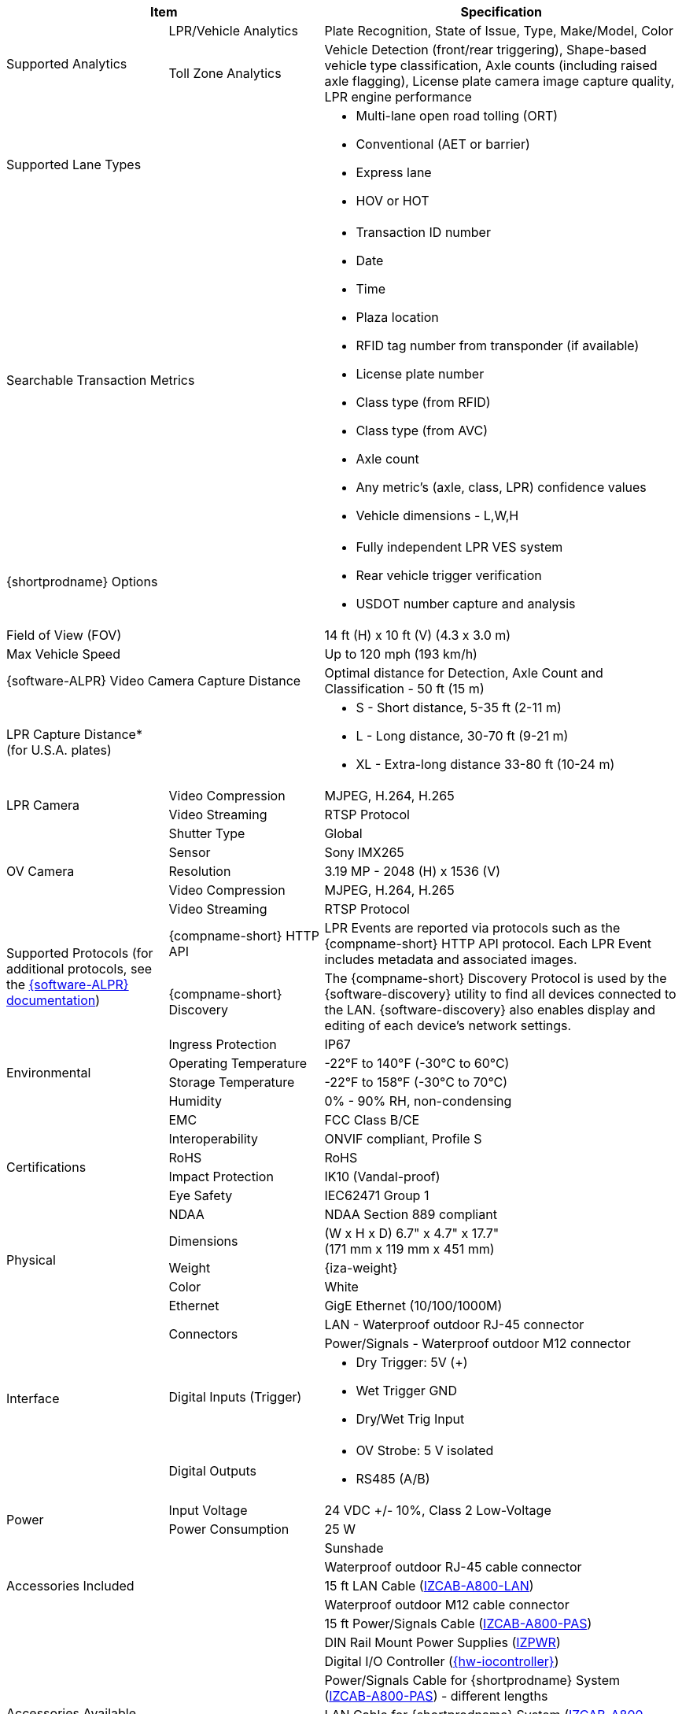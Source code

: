 [table.withborders,options="header",cols="24,23,53"]
|===
2+.^| Item
// {set:cellbgcolor:#c0c0c0}

.^| Specification
// {set:cellbgcolor:#c0c0c0}

.2+.^| Supported Analytics
{set:cellbgcolor!}
.^| LPR/Vehicle Analytics
.^| Plate Recognition, State of Issue, Type, Make/Model, Color


.^| Toll Zone Analytics
.^| Vehicle Detection (front/rear triggering),
Shape-based vehicle type classification,
Axle counts (including raised axle flagging),
License plate camera image capture quality,
LPR engine performance

2+.^| Supported Lane Types

.^a| * Multi-lane open road tolling (ORT)
* Conventional (AET or barrier)
* Express lane
* HOV or HOT

2+.^| Searchable Transaction Metrics

.^a| * Transaction ID number
* Date
* Time
* Plaza location
* RFID tag number from transponder (if available)
* License plate number
* Class type (from RFID)
* Class type (from AVC)
* Axle count
* Any metric's (axle, class, LPR) confidence values
* Vehicle dimensions - L,W,H

2+.^| {shortprodname} Options

.^a| * Fully independent LPR VES system
* Rear vehicle trigger verification
* USDOT number capture and analysis

2+.^| Field of View (FOV)

.^| 14 ft (H) x 10 ft (V) (4.3 x 3.0 m)

2+.^| Max Vehicle Speed

.^| Up to 120 mph (193 km/h)

2.1+.^| {software-ALPR} Video Camera Capture Distance

.^a| Optimal distance for Detection, Axle Count and Classification -
50 ft (15 m)

2.1+.^| LPR Capture Distance* +
(for U.S.A. plates)

.^a| * S - Short distance, 5-35 ft (2-11 m)
* L - Long distance, 30-70 ft (9-21 m)
* XL - Extra-long distance 33-80 ft (10-24 m)

//.3+.^| LPR Illumination
//.1+.^| Number of LEDs
//.^a| * DR, IR - 15 high power LEDs
//* DRW, IRW - 10 high power LEDs

//.1+.^| Wavelength
//.^a| * DR - Deep Red
//* IR - Infrared

//.1+.^| Beam Angle
//.^a| * S - 40°x16°
//* L - 15°x15°
//* XL - 15°x15°

.2+.^| LPR Camera

//.6+.^| LPR Camera
//.^| Shutter Type
//.^| Global


//.^| Sensor
//.^| Sony IMX265


//.^| Resolution
//.^| 3.19 MP - 2048 (H) x 1536 (V)


//.1+.^| Lens
//.^a| * S - 6-22 mm; Motorized Zoom and Auto-focus
//* L - 12-40 mm; Motorized Zoom and Auto-focus
//* XL - 12-50 mm; Manual Zoom and Focus

.^| Video Compression
.^| MJPEG, H.264, H.265


.^| Video Streaming
.^| RTSP Protocol

//.3+.^| OV Illumination
//.1+.^| Number of LEDs
//.^a| * DR, IR - No visible light LEDs
//* DRW, IRW - 5 high power LEDs

//.1+.^| Wavelength
//.^a| * DR, IR, - N/A
//* DRW, IRW - Visible, Warm White


//.1+.^| Beam Angle
//.^a| * S - 40°x16°
//* L - 15°x15°
//* XL - 15°x15°

.5+.^| OV Camera

//.6+.^| OV Camera
.^| Shutter Type
.^| Global


.^| Sensor
.^| Sony IMX265


.^| Resolution
.^| 3.19 MP - 2048 (H) x 1536 (V)

//.1+.^| Lens
//.^a| * S - 6-22 mm; Motorized Zoom and Auto-focus
//* L - 12-40 mm; Motorized Zoom and Auto-focus
//* XL - 12-50 mm; Manual Zoom and Focus

.^| Video Compression
.^| MJPEG, H.264, H.265


.^| Video Streaming
.^| RTSP Protocol

.2+.^| Supported Protocols (for additional protocols, see the xref:RoadViewALPR:DocList.adoc[ {software-ALPR} documentation])
.^| {compname-short} HTTP API
.^| LPR Events are reported via protocols such as the {compname-short} HTTP API protocol. Each LPR Event includes metadata and associated images.


.^| {compname-short} Discovery
.^| The {compname-short} Discovery Protocol is used by the {software-discovery} utility to find all devices connected to the LAN. {software-discovery} also enables display and editing of each device's network settings.

//include::ROOT:partial$p-AI-processor-specs.adoc[AI Processor Specs]

.4+.^| Environmental
.^| Ingress Protection
.^| IP67


.^| Operating Temperature
.^| -22°F to 140°F (-30°C to 60°C)


.^| Storage Temperature
.^| -22°F to 158°F (-30°C to 70°C)


.^| Humidity
.^| 0% - 90% RH, non-condensing

.6+.^| Certifications
.^| EMC
.^| FCC Class B/CE


.^| Interoperability
.^| ONVIF compliant, Profile S


.^| RoHS
.^| RoHS


.^| Impact Protection
.^| IK10 (Vandal-proof)


.^| Eye Safety
.^| IEC62471 Group 1


.^| NDAA
.^| NDAA Section 889 compliant

.3+.^| Physical
.^| Dimensions
.^| (W x H x D) 6.7" x 4.7" x 17.7" +
(171 mm x 119 mm x 451 mm)


.^| Weight
.^| {iza-weight}


.^| Color
.^| White

.5+.^| Interface
.^| Ethernet
.^| GigE Ethernet (10/100/1000M)


.2+.^| Connectors
.^| LAN - Waterproof outdoor RJ-45 connector



.^| Power/Signals - Waterproof outdoor M12 connector


.1+.^| Digital Inputs (Trigger)
.^a| * Dry Trigger: 5V ({plus})
* Wet Trigger GND
* Dry/Wet Trig Input

.1+.^| Digital Outputs
.^a| * OV Strobe: 5 V isolated
* RS485 (A/B)


.2+.^| Power
.^| Input Voltage
.^| 24 VDC {plus}/- 10%, Class 2 Low-Voltage


.^| Power Consumption
.^| 25 W

2.5+.^| Accessories Included

.^| Sunshade
.^| Waterproof outdoor RJ-45 cable connector
.^| 15 ft LAN Cable (xref:IZCAB-A800-LAN:DocList.adoc[IZCAB-A800-LAN])
.^| Waterproof outdoor M12 cable connector
.^| 15 ft Power/Signals Cable (xref:IZCAB-A800-PAS:DocList.adoc[IZCAB-A800-PAS])

2.6+.^| Accessories Available

.^| DIN Rail Mount Power Supplies (xref:IZPWR:DocList.adoc[IZPWR])

.^| Digital I/O Controller (xref:IZIO:DocList.adoc[{hw-iocontroller}])



.^| Power/Signals Cable for {shortprodname} System+++<br>+++
(xref:IZCAB-A800-PAS:DocList.adoc[IZCAB-A800-PAS]) - different lengths



.^| LAN Cable for {shortprodname} System
(xref:IZCAB-A800-LAN:DocList.adoc[IZCAB-A800-LAN]) +
- different lengths



.^| Different xref:MNT-ProdToMountMap:DocList.adoc[mount options] available



.^| External Illuminator (xref:IZS:DocList.adoc[{illum-strobe} Series])

|===

+++*+++ LPR Capture Distance is measured from camera to plate +
